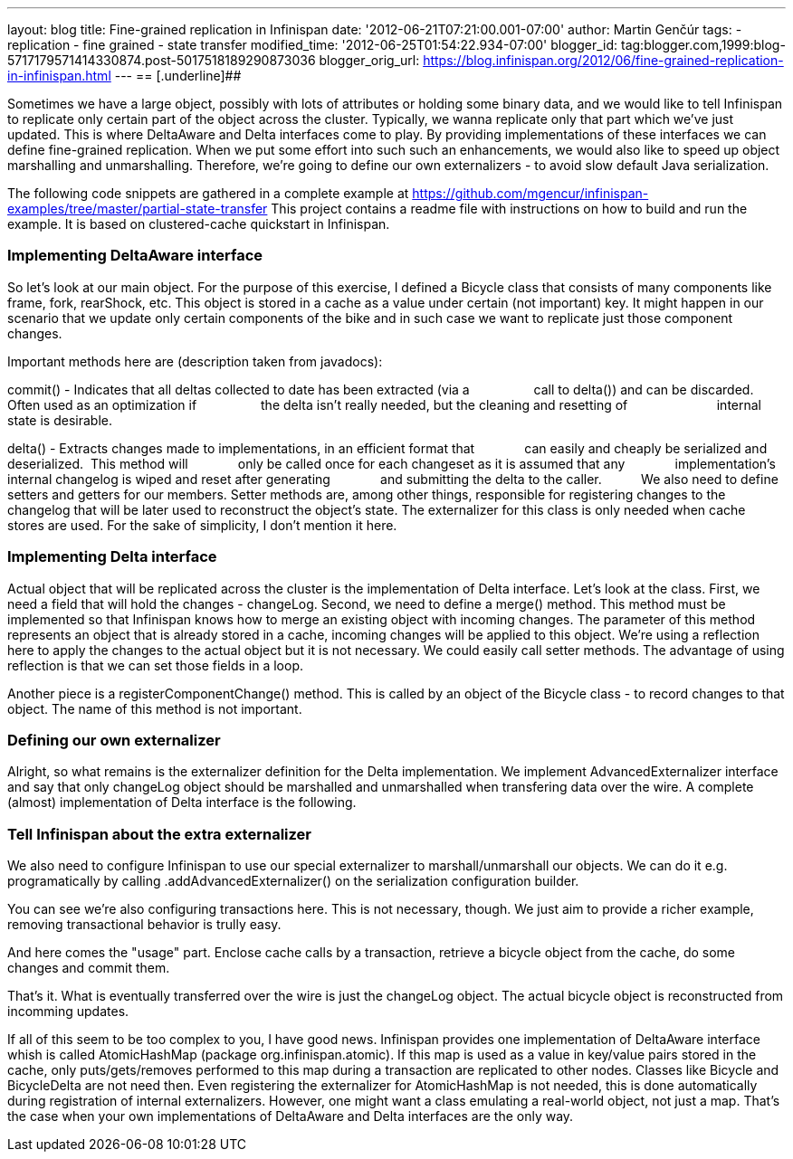 ---
layout: blog
title: Fine-grained replication in Infinispan
date: '2012-06-21T07:21:00.001-07:00'
author: Martin Genčúr
tags:
- replication
- fine grained
- state transfer
modified_time: '2012-06-25T01:54:22.934-07:00'
blogger_id: tag:blogger.com,1999:blog-5717179571414330874.post-5017518189290873036
blogger_orig_url: https://blog.infinispan.org/2012/06/fine-grained-replication-in-infinispan.html
---
== [.underline]##


Sometimes we have a large object, possibly with lots of attributes or
holding some binary data, and we would like to tell Infinispan to
replicate only certain part of the object across the cluster. Typically,
we wanna replicate only that part which we've just updated. This is
where DeltaAware and Delta interfaces come to play. By providing
implementations of these interfaces we can define fine-grained
replication. When we put some effort into such such an enhancements, we
would also like to speed up object marshalling and unmarshalling.
Therefore, we're going to define our own externalizers - to avoid slow
default Java serialization.

The following code snippets are gathered in a complete example at
https://github.com/mgencur/infinispan-examples/tree/master/partial-state-transfer
This project contains a readme file with instructions on how to build
and run the example. It is based on clustered-cache quickstart in
Infinispan.


=== Implementing DeltaAware interface


So let's look at our main object. For the purpose of this exercise, I
defined a Bicycle class that consists of many components like frame,
fork, rearShock, etc. This object is stored in a cache as a value under
certain (not important) key. It might happen in our scenario that we
update only certain components of the bike and in such case we want to
replicate just those component changes.

Important methods here are (description taken from javadocs):

commit() - Indicates that all deltas collected to date has been
extracted (via a
                 call to delta()) and can be discarded. Often used as an
optimization if
                 the delta isn't really needed, but the cleaning and
resetting of       
                 internal state is desirable.

delta() - Extracts changes made to implementations, in an efficient
format that
             can easily and cheaply be serialized and deserialized. 
This method will
             only be called once for each changeset as it is assumed
that any
             implementation's internal changelog is wiped and reset
after generating
             and submitting the delta to the caller.
         
We also need to define setters and getters for our members. Setter
methods are, among other things, responsible for registering changes to
the changelog that will be later used to reconstruct the object's state.
The externalizer for this class is only needed when cache stores are
used. For the sake of simplicity, I don't mention it here.





=== Implementing Delta interface


Actual object that will be replicated across the cluster is the
implementation of Delta interface. Let's look at the class. First, we
need a field that will hold the changes - changeLog. Second, we need to
define a merge() method. This method must be implemented so that
Infinispan knows how to merge an existing object with incoming changes.
The parameter of this method represents an object that is already stored
in a cache, incoming changes will be applied to this object. We're using
a reflection here to apply the changes to the actual object but it is
not necessary. We could easily call setter methods. The advantage of
using reflection is that we can set those fields in a loop.

Another piece is a registerComponentChange() method. This is called by
an object of the Bicycle class - to record changes to that object. The
name of this method is not important.


=== Defining our own externalizer 


Alright, so what remains is the externalizer definition for the Delta
implementation. We implement AdvancedExternalizer interface and say that
only changeLog object should be marshalled and unmarshalled when
transfering data over the wire. A complete (almost) implementation of
Delta interface is the following.




=== Tell Infinispan about the extra externalizer


We also need to configure Infinispan to use our special externalizer to
marshall/unmarshall our objects. We can do it e.g. programatically by
calling .addAdvancedExternalizer() on the serialization configuration
builder.


You can see we're also configuring transactions here. This is not
necessary, though. We just aim to provide a richer example, removing
transactional behavior is trully easy.

And here comes the "usage" part. Enclose cache calls by a transaction,
retrieve a bicycle object from the cache, do some changes and commit
them.


That's it. What is eventually transferred over the wire is just the
changeLog object. The actual bicycle object is reconstructed from
incomming updates.

If all of this seem to be too complex to you, I have good news.
Infinispan provides one implementation of DeltaAware interface whish is
called AtomicHashMap (package org.infinispan.atomic). If this map is
used as a value in key/value pairs stored in the cache, only
puts/gets/removes performed to this map during a transaction are
replicated to other nodes. Classes like Bicycle and BicycleDelta are not
need then. Even registering the externalizer for AtomicHashMap is not
needed, this is done automatically during registration of internal
externalizers. However, one might want a class emulating a real-world
object, not just a map. That's the case when your own implementations of
DeltaAware and Delta interfaces are the only way.
